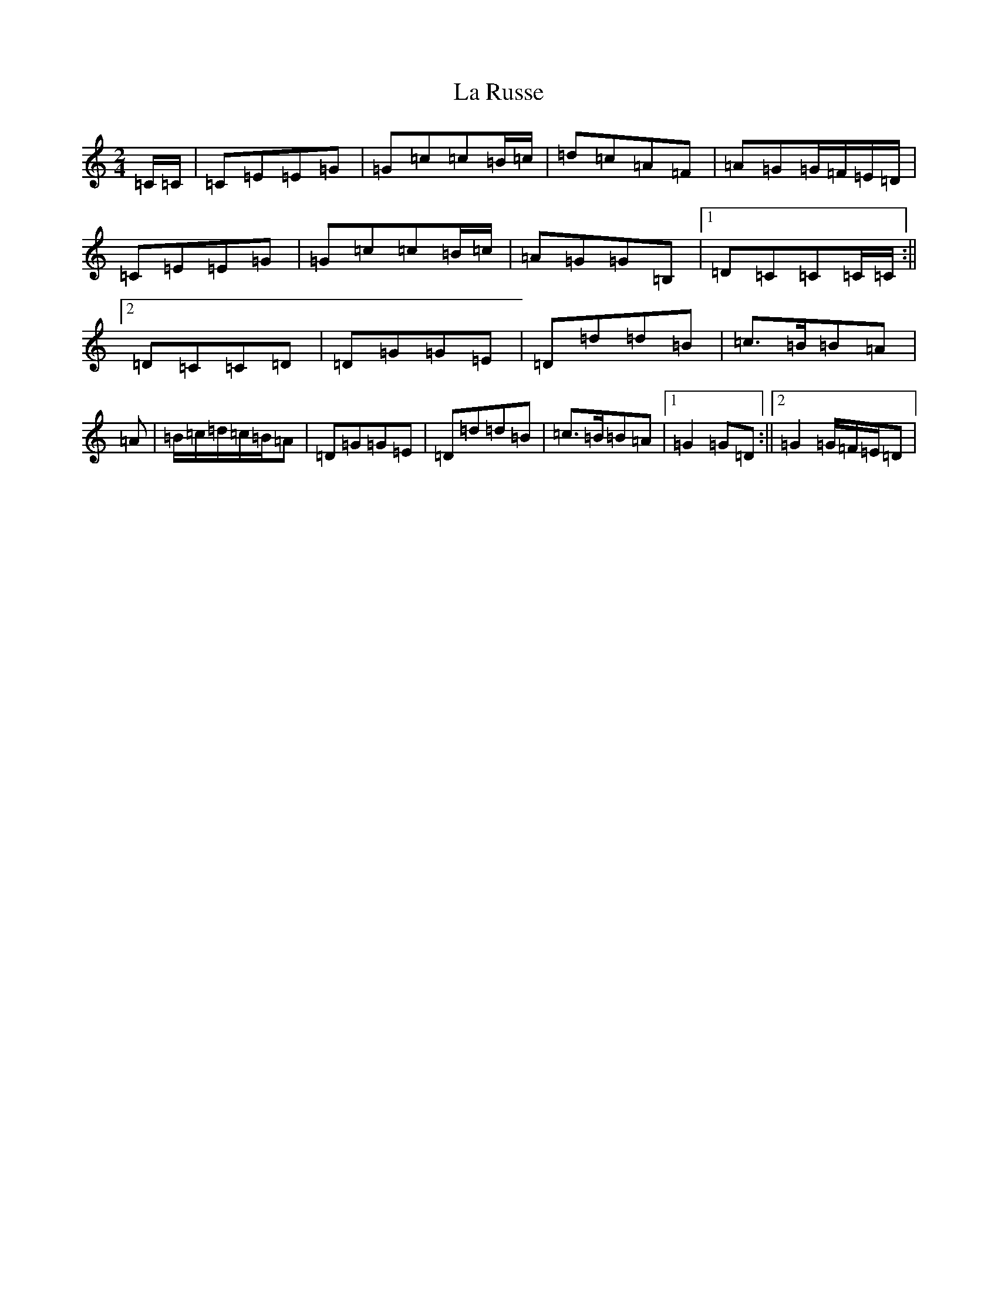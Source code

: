 X: 11795
T: La Russe
S: https://thesession.org/tunes/8945#setting19783
Z: G Major
R: polka
M: 2/4
L: 1/8
K: C Major
=C/2=C/2|=C=E=E=G|=G=c=c=B/2=c/2|=d=c=A=F|=A=G=G/2=F/2=E/2=D/2|=C=E=E=G|=G=c=c=B/2=c/2|=A=G=G=B,|1=D=C=C=C/2=C/2:||2=D=C=C=D|=D=G=G=E|=D=d=d=B|=c3/2=B/2=B=A|=A|=B/2=c/2=d/2=c/2=B/2=A|=D=G=G=E|=D=d=d=B|=c3/2=B/2=B=A|1=G2=G=D:||2=G2=G/2=F/2=E/2=D|